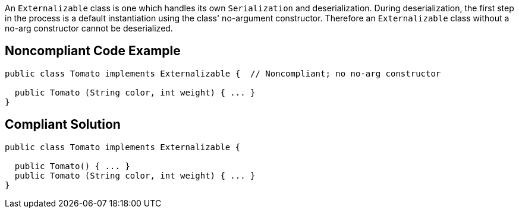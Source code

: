 An ``++Externalizable++`` class is one which handles its own ``++Serialization++`` and deserialization. During deserialization, the first step in the process is a default instantiation using the class' no-argument constructor. Therefore an ``++Externalizable++`` class without a no-arg constructor cannot be deserialized.

== Noncompliant Code Example

----
public class Tomato implements Externalizable {  // Noncompliant; no no-arg constructor

  public Tomato (String color, int weight) { ... }
}
----

== Compliant Solution

----
public class Tomato implements Externalizable {

  public Tomato() { ... }
  public Tomato (String color, int weight) { ... }
}
----
